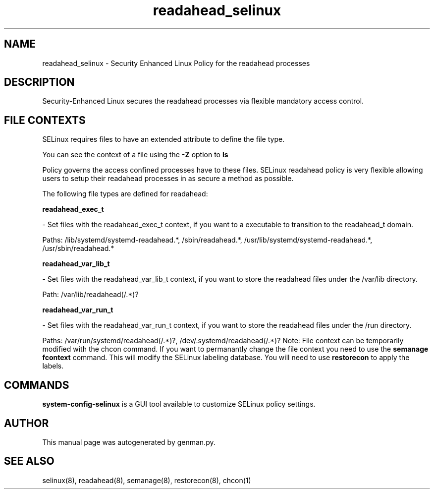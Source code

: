 .TH  "readahead_selinux"  "8"  "readahead" "dwalsh@redhat.com" "readahead SELinux Policy documentation"
.SH "NAME"
readahead_selinux \- Security Enhanced Linux Policy for the readahead processes
.SH "DESCRIPTION"

Security-Enhanced Linux secures the readahead processes via flexible mandatory access
control.  
.SH FILE CONTEXTS
SELinux requires files to have an extended attribute to define the file type. 
.PP
You can see the context of a file using the \fB\-Z\fP option to \fBls\bP
.PP
Policy governs the access confined processes have to these files. 
SELinux readahead policy is very flexible allowing users to setup their readahead processes in as secure a method as possible.
.PP 
The following file types are defined for readahead:


.EX
.B readahead_exec_t 
.EE

- Set files with the readahead_exec_t context, if you want to a executable to transition to the readahead_t domain.

.br
Paths: 
/lib/systemd/systemd-readahead.*, /sbin/readahead.*, /usr/lib/systemd/systemd-readahead.*, /usr/sbin/readahead.*

.EX
.B readahead_var_lib_t 
.EE

- Set files with the readahead_var_lib_t context, if you want to store the readahead files under the /var/lib directory.

.br
Path: 
/var/lib/readahead(/.*)?

.EX
.B readahead_var_run_t 
.EE

- Set files with the readahead_var_run_t context, if you want to store the readahead files under the /run directory.

.br
Paths: 
/var/run/systemd/readahead(/.*)?, /dev/\.systemd/readahead(/.*)?
Note: File context can be temporarily modified with the chcon command.  If you want to permanantly change the file context you need to use the 
.B semanage fcontext 
command.  This will modify the SELinux labeling database.  You will need to use
.B restorecon
to apply the labels.

.SH "COMMANDS"

.PP
.B system-config-selinux 
is a GUI tool available to customize SELinux policy settings.

.SH AUTHOR	
This manual page was autogenerated by genman.py.

.SH "SEE ALSO"
selinux(8), readahead(8), semanage(8), restorecon(8), chcon(1)
